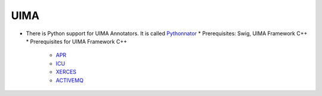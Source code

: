 UIMA
====

* There is Python support for UIMA Annotators. It is called `Pythonnator <http://uima.apache.org/d/uimacpp-2.4.0/docs/Python.html>`_
  * Prerequisites: Swig, UIMA Framework C++
  * Prerequisites for UIMA Framework C++

    * `APR <http://apr.apache.org/>`_
    * `ICU <http://www.icu-project.org/>`_
    * `XERCES <http://xml.apache.org/xerces-c/>`_
    * `ACTIVEMQ <http://activemq.apache.org/cms/download.html>`_

